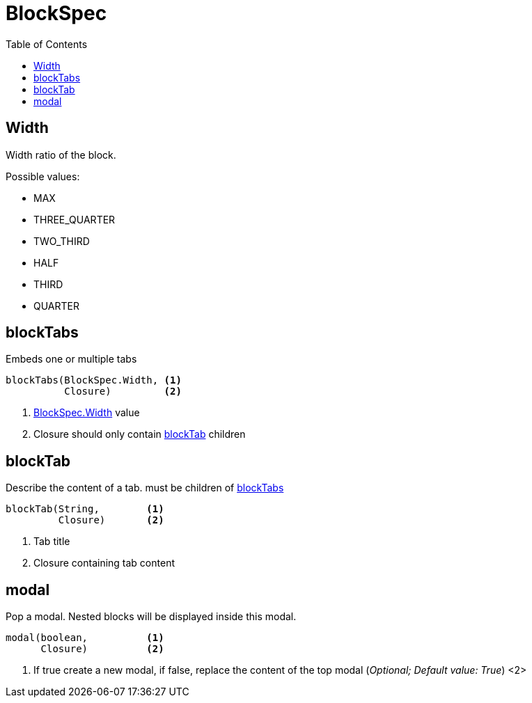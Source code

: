 = BlockSpec
:doctype: book
:taack-category: 10|doc/DSLs
:toc:
:source-highlighter: rouge

== Width
Width ratio of the block.

Possible values:

* MAX
* THREE_QUARTER
* TWO_THIRD
* HALF
* THIRD
* QUARTER


== blockTabs

Embeds one or multiple tabs
----
blockTabs(BlockSpec.Width, <1>
          Closure)         <2>
----
<1> link:blockspecwidth[BlockSpec.Width] value
<2> Closure should only contain link:blocktab[blockTab] children

== blockTab

Describe the content of a tab. must be children of <<blockTabs>>

----
blockTab(String,        <1>
         Closure)       <2>
----
<1> Tab title
<2> Closure containing tab content

== modal

Pop a modal. Nested blocks will be displayed inside this modal.
----
modal(boolean,          <1>
      Closure)          <2>
----
<1> If true create a new modal, if false, replace the content of the top modal (_Optional; Default value: True_)
<2>